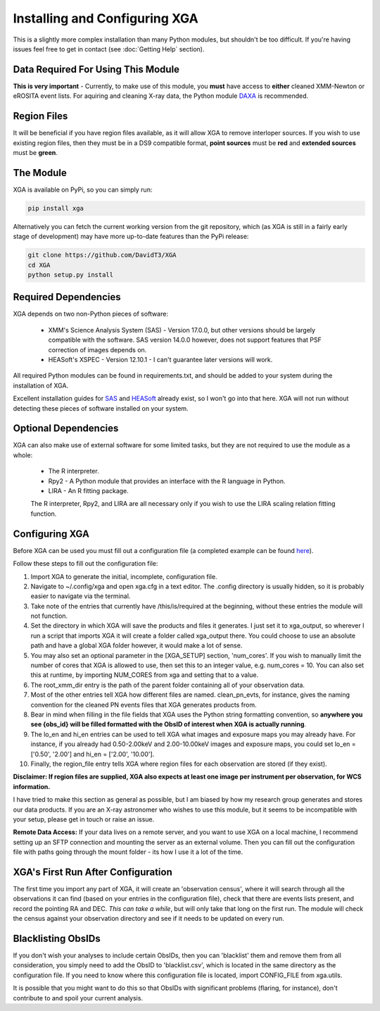 Installing and Configuring XGA
==============

This is a slightly more complex installation than many Python modules, but shouldn't be too difficult. If you're
having issues feel free to get in contact (see :doc:`Getting Help` section).

Data Required For Using This Module
-----------------------------------

**This is very important** - Currently, to make use of this module, you **must** have access to **either** cleaned XMM-Newton or eROSITA
event lists. For aquiring and cleaning X-ray data, the Python module `DAXA <https://github.com/DavidT3/DAXA>`_ is recommended. 

Region Files
------------

It will be beneficial if you have region files available, as it will allow XGA to remove interloper sources. If you
wish to use existing region files, then they must be in a DS9 compatible format, **point sources** must be **red** and
**extended sources** must be **green**.

The Module
----------

XGA is available on PyPi, so you can simply run:

.. code-block::

    pip install xga

Alternatively you can fetch the current working version from the git repository, which (as XGA is still in a fairly
early stage of development) may have more up-to-date features than the PyPi release:

.. code-block::

    git clone https://github.com/DavidT3/XGA
    cd XGA
    python setup.py install

Required Dependencies
---------------------

XGA depends on two non-Python pieces of software:

    * XMM's Science Analysis System (SAS) - Version 17.0.0, but other versions should be largely compatible with the software. SAS version 14.0.0 however, does not support features that PSF correction of images depends on.
    * HEASoft's XSPEC - Version 12.10.1 - I can't guarantee later versions will work.

All required Python modules can be found in requirements.txt, and should be added to your system during the installation of XGA.

Excellent installation guides for `SAS <https://www.cosmos.esa.int/web/xmm-newton/sas-installation>`_ and
`HEASoft <https://heasarc.gsfc.nasa.gov/lheasoft/install.html>`_ already exist, so I won't go into that here.
XGA will not run without detecting these pieces of software installed on your system.

Optional Dependencies
---------------------

XGA can also make use of external software for some limited tasks, but they are not required to use
the module as a whole:

    * The R interpreter.
    * Rpy2 - A Python module that provides an interface with the R language in Python.
    * LIRA - An R fitting package.

    The R interpreter, Rpy2, and LIRA are all necessary only if you wish to use the LIRA scaling relation fitting function.

Configuring XGA
---------------

Before XGA can be used you must fill out a configuration file (a completed example can be found
`here <https://github.com/DavidT3/XGA/blob/master/docs/example_config/xga.cfg>`_).

Follow these steps to fill out the configuration file:

1. Import XGA to generate the initial, incomplete, configuration file.
2. Navigate to ~/.config/xga and open xga.cfg in a text editor. The .config directory is usually hidden, so it is probably easier to navigate via the terminal.
3. Take note of the entries that currently have /this/is/required at the beginning, without these entries the module will not function.
4. Set the directory in which XGA will save the products and files it generates. I just set it to xga_output, so wherever I run a script that imports XGA it will create a folder called xga_output there. You could choose to use an absolute path and have a global XGA folder however, it would make a lot of sense.
5. You may also set an optional parameter in the [XGA_SETUP] section, 'num_cores'. If you wish to manually limit the number of cores that XGA is allowed to use, then set this to an integer value, e.g. num_cores = 10. You can also set this at runtime, by importing NUM_CORES from xga and setting that to a value.
6. The root_xmm_dir entry is the path of the parent folder containing all of your observation data.
7. Most of the other entries tell XGA how different files are named. clean_pn_evts, for instance, gives the naming convention for the cleaned PN events files that XGA generates products from.
8. Bear in mind when filling in the file fields that XGA uses the Python string formatting convention, so **anywhere you see {obs_id} will be filled formatted with the ObsID of interest when XGA is actually running**.
9. The lo_en and hi_en entries can be used to tell XGA what images and exposure maps you may already have. For instance, if you already had 0.50-2.00keV and 2.00-10.00keV images and exposure maps, you could set lo_en = ['0.50', '2.00'] and hi_en = ['2.00', '10.00'].
10. Finally, the region_file entry tells XGA where region files for each observation are stored (if they exist).

**Disclaimer: If region files are supplied, XGA also expects at least one image per instrument per observation, for WCS information.**

I have tried to make this section as general as possible, but I am biased by how my research group generates and
stores our data products. If you are an X-ray astronomer who wishes to use this module, but it seems to be incompatible
with your setup, please get in touch or raise an issue.

**Remote Data Access:** If your data lives on a remote server, and you want to use XGA on a local machine, I recommend
setting up an SFTP connection and mounting the server as an external volume. Then you can fill out the configuration
file with paths going through the mount folder - its how I use it a lot of the time.

XGA's First Run After Configuration
-----------------------------------

The first time you import any part of XGA, it will create an 'observation census', where it will search through
all the observations it can find (based on your entries in the configuration file), check that there are events
lists present, and record the pointing RA and DEC. *This can take a while*, but will only take that long on the first
run. The module will check the census against your observation directory and see if it needs to be updated on
every run.

Blacklisting ObsIDs
-------------------

If you don't wish your analyses to include certain ObsIDs, then you can 'blacklist' them and remove them from all
consideration, you simply need to add the ObsID to 'blacklist.csv', which is located in the same directory as the
configuration file. If you need to know where this configuration file is located, import CONFIG_FILE from xga.utils.

It is possible that you might want to do this so that ObsIDs with significant problems (flaring, for instance), don't
contribute to and spoil your current analysis.